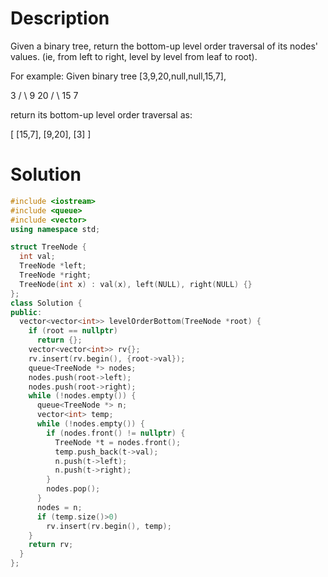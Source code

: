 * Description
Given a binary tree, return the bottom-up level order traversal of its nodes' values. (ie, from left to right, level by level from leaf to root).

For example:
Given binary tree [3,9,20,null,null,15,7],

    3
   / \
  9  20
    /  \
   15   7

return its bottom-up level order traversal as:

[
  [15,7],
  [9,20],
  [3]
]

* Solution
#+begin_src cpp
  #include <iostream>
  #include <queue>
  #include <vector>
  using namespace std;

  struct TreeNode {
    int val;
    TreeNode *left;
    TreeNode *right;
    TreeNode(int x) : val(x), left(NULL), right(NULL) {}
  };
  class Solution {
  public:
    vector<vector<int>> levelOrderBottom(TreeNode *root) {
      if (root == nullptr)
        return {};
      vector<vector<int>> rv{};
      rv.insert(rv.begin(), {root->val});
      queue<TreeNode *> nodes;
      nodes.push(root->left);
      nodes.push(root->right);
      while (!nodes.empty()) {
        queue<TreeNode *> n;
        vector<int> temp;
        while (!nodes.empty()) {
          if (nodes.front() != nullptr) {
            TreeNode *t = nodes.front();
            temp.push_back(t->val);
            n.push(t->left);
            n.push(t->right);
          }
          nodes.pop();
        }
        nodes = n;
        if (temp.size()>0)
          rv.insert(rv.begin(), temp);
      }
      return rv;
    }
  };
#+end_src
